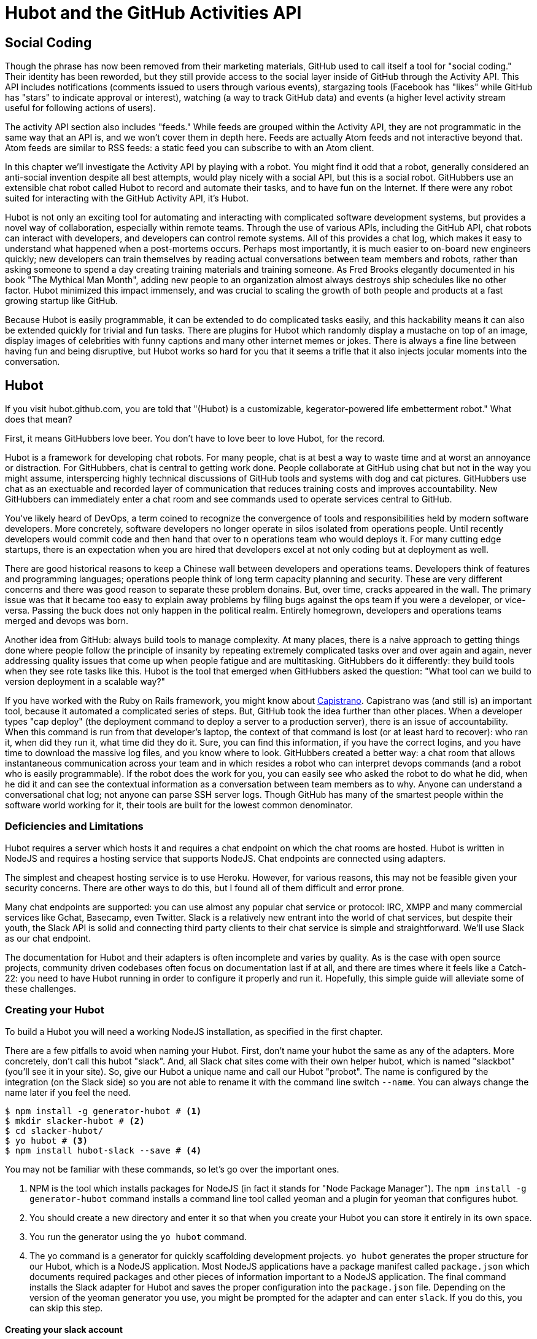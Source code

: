 = Hubot and the GitHub Activities API

== Social Coding

Though the phrase has now been removed from their marketing materials,
GitHub used to call itself a tool for "social coding." Their identity
has been reworded, but they still provide 
access to the social layer inside of GitHub through the Activity API.
This API includes notifications (comments issued to users through
various events), stargazing tools (Facebook has "likes" while GitHub
has "stars" to indicate approval or interest), watching (a way to
track GitHub data) and events (a higher level activity stream useful for
following actions of users). 

The activity API section also includes "feeds." While feeds are
grouped within the Activity API, they are not programmatic in the same
way that an API is, and we won't cover them in depth here.  Feeds are
actually Atom feeds and not interactive beyond that. Atom feeds are
similar to RSS feeds: a static feed you can subscribe to with an Atom
client. 

In this chapter we'll investigate the Activity API by playing with a
robot. You might find it odd that a robot, generally considered an anti-social
invention despite all best attempts, would play nicely with a social
API, but this is a social robot. GitHubbers use an
extensible chat robot called Hubot to record and automate their tasks,
and to have fun on the Internet. If there were any robot suited for
interacting  with the GitHub Activity API, it's Hubot. 

Hubot is not only an exciting tool for automating and interacting with
complicated software development systems, but provides a novel way of
collaboration, especially within remote teams. Through the use of
various APIs, including the GitHub API, chat robots can interact with
developers, and developers can control remote systems. All of this
provides a chat log, which makes it easy to understand what happened
when a post-mortems occurs. Perhaps most importantly, it is much
easier to on-board new engineers quickly; new developers can train
themselves by reading actual conversations between team members and
robots, rather than asking someone to spend a day creating training
materials and training someone. As Fred Brooks elegantly documented in
his book "The Mythical Man Month", adding new people to an
organization almost always destroys ship schedules like no other
factor. Hubot minimized this impact immensely, and was crucial to
scaling the growth of both people and products at a fast growing startup
like GitHub. 

Because Hubot is easily programmable, it can be extended to do
complicated tasks easily, and this hackability means it can also be
extended quickly for trivial and fun tasks. There are plugins for
Hubot which randomly display a mustache on top of an image, display
images of celebrities with funny captions and many other internet
memes or jokes. There is always a fine line between having fun and
being disruptive, but Hubot works so hard for you that it seems a
trifle that it also injects jocular moments into the conversation.

== Hubot

If you visit hubot.github.com, you are told that "(Hubot) is a
customizable, kegerator-powered life embetterment robot." What does
that mean?

First, it means GitHubbers love beer. You don't have to love beer to
love Hubot, for the record.

Hubot is a framework for developing chat robots. For many people, chat
is at best a way to waste time and at worst an annoyance or
distraction. For GitHubbers, chat is central to getting work done.
People collaborate at GitHub using chat but not in the way you might
assume, interspercing highly technical discussions of GitHub tools and
systems with dog and cat pictures. GitHubbers use chat as an
exectuable and recorded layer of communication that reduces training
costs and improves accountability. New GitHubbers can immediately
enter a chat room and see commands used to operate services central to
GitHub.

You've likely heard of DevOps, a term coined to recognize the
convergence of tools and responsibilities held by modern software
developers. More concretely, software developers no longer operate in
silos isolated from operations people. Until recently developers
would commit code and then hand that over to n operations team who
would deploys it. For many cutting edge startups, there is an
expectation when you are hired that developers excel at not only
coding but at deployment as well.

There are good historical reasons to keep a Chinese wall between
developers and operations teams. Developers think of features and
programming languages; operations people think of long term capacity
planning and security. These are very different concerns and there was
good reason to separate these problem donains. But, over time, cracks
appeared in the wall. The primary issue was that it became too easy to
explain away problems by filing bugs against the ops team if you were
a developer, or vice-versa. Passing the buck does not only happen in
the political realm. Entirely homegrown, developers and operations
teams merged and devops was born.

Another idea from GitHub: always build tools to manage complexity. At
many places, there is a naive approach to getting things done where
people follow the principle of insanity by repeating extremely
complicated tasks over and over again and again, never addressing
quality issues that come up when people fatigue and are
multitasking. GitHubbers do it differently: they build tools when they
see rote tasks like this.  Hubot is the tool that emerged when
GitHubbers asked the question: "What tool can we build to version
deployment in a scalable way?"

If you have worked with the Ruby on Rails framework, you might know
about http://capistranorb.com:[Capistrano]. Capistrano was (and still
is) an important tool, because it automated a complicated series of
steps. But, GitHub took the idea further than other places. When a
developer types "cap deploy" (the deployment command to deploy a
server to a production server), there is an issue of accountability.
When this command is run from that developer's laptop, the context of
that command is lost (or at least hard to recover): who ran it, when did they 
run it, what time did they do it. Sure, you can find this information,
if you have the correct logins, and you have time to download the
massive log files, and you know where to look. GitHubbers created a
better way: a chat room that allows instantaneous communication across
your team and in which resides a robot who can interpret devops
commands (and a robot who is easily programmable). If the robot does
the work for you, you can easily see who asked the robot to do what he
did, when he did it and can see the contextual information as a
conversation between team members as to why. Anyone can understand a
conversational chat log; not anyone can parse SSH server logs. Though
GitHub has many of the smartest people within the software world
working for it, their tools are built for the lowest common denominator.

=== Deficiencies and Limitations

Hubot requires a server which hosts it and requires a chat endpoint on
which the chat rooms are hosted. Hubot is written in NodeJS and
requires a hosting service that supports NodeJS. Chat endpoints are
connected using adapters.

The simplest and cheapest hosting service is to use Heroku.
However, for various reasons, this may not be feasible given your
security concerns. There are other ways to do this, but I found all of
them difficult and error prone.  

Many chat endpoints are supported: you can use almost any popular chat
service or protocol: IRC, XMPP and many commercial services like
Gchat, Basecamp, even Twitter. Slack is a relatively new entrant into
the world of chat services, but despite their youth, the Slack API is
solid and connecting third party clients to their chat service is
simple and straightforward. We'll use Slack as our chat endpoint.

The documentation for Hubot and their adapters is often incomplete and
varies by quality. As is the case with open source projects, community
driven codebases often focus on documentation last if at all, and
there are times where it feels like a Catch-22: you need to have Hubot
running in order to configure it properly and run it. Hopefully, this
simple guide will alleviate some of these challenges.

=== Creating your Hubot

To build a Hubot you will need a working NodeJS installation, as
specified in the first chapter.

There are a few pitfalls to avoid when naming your Hubot. First, don't
name your hubot the same as any of the adapters. More concretely,
don't call this hubot "slack". And, all Slack chat sites come with
their own helper hubot, which is named "slackbot" (you'll see it in
your site). So, give our Hubot a unique name and call our Hubot
"probot". The name is configured by the integration (on the Slack 
side) so you are not able to rename it with the command line switch
`--name`. You can always change the name later if you feel the need.

[code,bash]
-----
$ npm install -g generator-hubot # <1>
$ mkdir slacker-hubot # <2>
$ cd slacker-hubot/
$ yo hubot # <3>
$ npm install hubot-slack --save # <4>
-----

You may not be familiar with these commands, so let's go over the
important ones.

<1> NPM is the tool which installs packages for NodeJS (in
fact it stands for "Node Package Manager"). The `npm install -g
generator-hubot` command installs a command line tool called yeoman
and a plugin for yeoman that configures hubot. 
<2> You should create a new directory and enter it so that when you
create your Hubot you can store it entirely in its own space.
<3> You run the generator using the `yo hubot` command.
<4> The yo command is a generator for quickly scaffolding development
projects. `yo hubot` generates the proper structure for our Hubot, which
is a NodeJS application. Most NodeJS applications have a package
manifest called `package.json` which documents required packages and
other pieces of information important to a NodeJS application. The
final command installs the Slack adapter for Hubot and saves the
proper configuration into the `package.json` file. Depending on the
version of the yeoman generator you use, you might be prompted for the
adapter and can enter `slack`. If you do this, you can skip this step.

==== Creating your slack account

Going to slack.com starts you on the process to create your own Slack
site. You'll need to step through creating an account. Slack sites are
segmented by organization, and you'll want to establish a URL prefix
for your Slack site. Typically this is the name of your organization.

===== Naming the channel

Once you have your slack site created, you need to create a channel.

image::images/hubot-create-channel.png[]

You can name the channel anything you want, but it is often a good
mnemonic to use a name which suggests this is a channel where more
serious work gets done. You can use hubot to indicate this is the
hubot based channel, or any other name you prefer. Once you click on
the link to create a channel, you'll see a popup asking for the name
and an optional description.

image::images/hubot-create-channel-popup.png[]

===== Adding service integration

After you have created the channel, you'll immediately see a link to
"Add a service integration." 

image::images/hubot-add-service-integration.png[]

Slack supports many different service integrations, and one of them is
Hubot.  

image::images/hubot-choose-hubot-integration.png[]

Choosing Hubot takes you to a settings screen for your Hubot integration.

Slack automatically generates an authentication token for you. 
This token is used to verify the connection from your Hubot. This
token can be revoked, and in fact the token from the image below
has been revoked and can no longer be used to authenticate into
Slack. If you ever accidentally publicize this token, you can easily
revoke and reassign a token to your Hubot.

You will also need to specify a name. Use "probot" and if you'd like,
change the avatar associated with the Hubot.

image::images/hubot-choose-username.png[]

Make sure you save your integration before continuing.

==== Starting a hubot locally

As you are testing and developing your bot, you probably want to run
Hubot locally. Hubot has no reduced functionality when running "locally"
other than the fact that uptime is contingent on when your laptop is
awake. We'll address hosting options for Hubot later and make sure
Frank can deploy his build even when you are heading home on the train
with your laptop in your backpack.

To run your bot locally, make sure that you specify the variables on
the command line:

[code,bash]
-----
$ HUBOT_SLACK_TOKEN=xoxb-3295776784-nZxl1H3nyLsVcgdD29r1PZCq ./bin/hubot -a slack
-----

This command runs the hubot script with the slack adapter. The slack adapter
knows how to interact with the Slack.com service. It requires an
authentication token, and this is provided via the environment
variable at the beginning of the line.

===== The first conversation

Your bot should be setup and waiting in the #general room inside your
Slack site. Go to the #general room. Then, you can test that probot
is properly connectd by typing in the name of your Hubot
and then a command like `the rules`. For example, if our Hubot is
named `probot`, then we would type `probot the rules`. You'll see
something like the following.

image::images/hubot-verify.png[]

We see that our hubot printed out the rules it
abides by (published originally by Isaac Asimov in his "Runaround"
short story in 1942).

===== Experimenting in private

Hubot comes with a bunch of built in commands. 
To discover these commands, ask what commands are supported using
the `help` command. However, be aware that the #general room is a
shared room and all commands typed there will be seen by all people in
that channel. In most cases, this is entirely the raison d'etre for
hubot, to capture all interactions with the bot for auditing and post
mortems. But, when you are experimenting and learning how to speak to
your bot, you might want to keep these interactions to yourself. No
matter how fluent you are in Japanese now, the mistakes you made in
getting there, while very valuable to your learning, are nothing most
anyone would be interested in reviewing (unless someday you become a head of
state). To prevent these interactions from cluttering the
public spaces, you can direct message your bot and keep those
interactions on a private channel. On the side of the Slack UI, you
should see a list of channels, and then a list of "Direct Message"
options; look for the bot (named "hubot"), click on the name, and
you'll be in a private channel. You can then enter the help command
(and in this case don't need to address hubot at all by prefixing
it to your command). 

image::images/hubot-help.png[]

The `pug me` command is a favorite. Many people new to 
sucked into spending hours looking at cute pictures of pugs.

=== Installation on Heroku

Now that we've successfully started our hubot locally, we can move it
to Heroku and keep it running even when our laptop is turned off. 

==== Setting up Heroku

Heroku requires registration before using it. Heroku offers free plans and everything
we'll do here can be done using a free plan. Once you have created an
acccount, install the heroku toolbelt found here:
https://toolbelt.heroku.com/. The toolbelt provides a set 
of tools useful for managing Heroku applications. You will need to
have Ruby setup as explained in the first chapter.

If your chatbot is working per the instructions given in the previous
section, then it is almost ready to deploy to Heroku. You'll need to
add the same environment variable using the heroku tools. In addition
to the authentication token for slack, you will need to configure a
URL for your site. Generally any name works, and it is 

[code,bash]
-----
$ heroku config:add HEROKU_URL=https://webiphany-chatbot.herokuapp.com/
$ heroku config:add HUBOT_SLACK_TOKEN=xoxb-3295776784-nZxl1H3nyLsVcgdD29r1PZCq
$ git push heroku master
Fetching repository, done.
Counting objects: 5, done.
Delta compression using up to 8 threads.
Compressing objects: 100% (3/3), done.
Writing objects: 100% (3/3), 317 bytes | 0 bytes/s, done.
Total 3 (delta 2), reused 0 (delta 0)

-----> Node.js app detected
-----> Requested node range:  0.10.x
-----> Resolved node version: 0.10.33
-----> Downloading and installing node
-----> Restoring node_modules directory from cache
-----> Pruning cached dependencies not specified in package.json
-----> Exporting config vars to environment
-----> Installing dependencies
       npm WARN package.json hubot-maps@0.0.0 No repository field.
-----> Caching node_modules directory for future builds
-----> Cleaning up node-gyp and npm artifacts
-----> Building runtime environment
-----> Discovering process types
       Procfile declares types -> web

-----> Compressing... done, 6.8MB
-----> Launching... done, v9
       https://webiphany-chatbot.herokuapp.com/ deployed to Heroku

To git@heroku.com:webiphany-chatbot.git
   d32e2db..3627218  master -> master

-----

If you need to troubleshoot issues with your Hubot, you can always run
the heroku log command to view logs for your application `heroku logs -t`.

[code,bash]
----
$ heroku logs -t
2014-11-18T07:07:18.716943+00:00 app[web.1]: Successfully 'connected'
as hubot
2014-11-18T07:07:18.576287+00:00 app[web.1]: Tue, 18 Nov 2014 07:07:18
GMT connect deprecated limit: Restrict request size at location of
read at
node_modules/hubot/node_modules/express/node_modules/connect/lib/middleware/multipart.js:86:15
2014-11-18T07:07:19.052014+00:00 app[web.1]: [Tue Nov 18 2014 07:07:19
GMT+0000 (UTC)] INFO Data for hubot brain retrieved from Redis
2014-11-18T07:07:19.012425+00:00 app[web.1]: [Tue Nov 18 2014 07:07:19
GMT+0000 (UTC)] INFO Discovered redis from REDISTOGO_URL environment
variable
2014-11-18T07:07:19.047427+00:00 app[web.1]: [Tue Nov 18 2014 07:07:19
GMT+0000 (UTC)] INFO Successfully authenticated to Redis
2014-11-18T07:07:19.195698+00:00 heroku[web.1]: State changed from
starting to up
2014-11-18T07:07:36.856287+00:00 heroku[router]: at=info method=GET
path="/" host=webiphay-chatbot.herokuapp.com
request_id=e0d4ee64-3823-4673-bf4d-1de2e5acf9ef fwd="54.204.130.199"
dyno=web.1 connect=1ms service=8ms status=404 bytes=218
----

When you send commands into your chat room you will notice events
inside of Heroku. This is a good way to verify that your bot is wired
into Slack properly.

You might also want to publish this repository into GitHub. Heroku,
as a part of hosting your live application, also hosts the full Git
repository of your Hubot (Hubot, as friendly as it tries to be, is
just another NodeJS application in the end). Heroku can host the
entirety of the source code for yor Hubot for you, but does not have
the additional tools, like user management, that GitHub does. For this
reason, use your GitHub account as your code repository, the place
team members develop new features of your chat bot, and then pull
locally and push into Heroku using the ease of source code tools as a
deployment layer.

=== Activities API Overview

The Activities API focuses on notifications: notifications are similar
to the notifications you see on social networking sites, events that
occur which document important points of interest inside a timeline of
activity. GitHub activity events are often tied to important
milestones inside of a developer's day, activities like pushing
commits into the main respository, asking questions on discussion
threads associated with a repository, or assigning issues to a
developer for review. 

These notifications are accessible to team members without
programmatically accessing the GitHub API. Team members are notified
of events inside of their workflow using email based on several
rules. GitHub will automatically send out notification emails when a
user has watched a repository and issues or comments are added, a pull
request is made, or there are comments made on a commit. In addition,
even if a user has not watched a repository, they will be notified if
that user is *@mentioned* (prefixing the `@` character to a team
member's name inside a comment), when an issue is assigned to them, or
when that user participates in a discussion associated with any
repository.

The GitHub policy for notification is definitely to err on the side of
being overly verbose. Many people live in their email, and making sure
that all important activities are distributed to the right people
involved makes sense, and GitHub has a good set of rules for making
sure the correct notifications get to the right parties. 

Email does falter as a to-do list, however, and at times the ease in
which email can be delivered breeds a secondary problem: overwhelm. It
can be very easy to lose focus (vital to building software) when you
are constantly context switching by checking email, and notifications
can often fly by. In addition, email is privately directed and
prevents easily collaboration; generally people don't share email
inboxes. Let's make a hubot which resolves these problems by taking
our GitHub notifications into a shared and "opt-in when you are logged-in"
communication channel.

==== Hubot Extensions

Hubot extensions are written in either JavaScript or
CoffeeScript. CoffeeScript is a intermediate language which compiles
directly to JavaScript. Many people prefer writing in CoffeeScript
because it has a cleaner syntax and writes "safer"
JavaScript. CoffeeScript outputs JavaScript that uses some clever
conventions effective in preventing common JavaScript
errors. CoffeeScript is a indentation based language (much like
Python) and after the initial learning curve, can feel easier to read
than JavaScript, especially when you have many nested function
callbacks as it is easier to see where a function begins and ends
given the indentation levels. Hubot is itself written in CoffeeScript
and we'll write our extension in CoffeeScript as well.

The Hubot extension module format is exceedingly simple. You write
JavaScript modules (using the `export` syntax) and Hubot passes you in
a robot object which you can then program. 

There are a few concepts useful to programming Hubot. You can find
an example of each of these methods inside the example.coffee file
inside the scripts directory.

* Hubots have a "brain". This is an internal state object, which means
  these values persist across chat messages. This state is not
  persisted into a database by default, so this state is not restored
  if you restart Hubot. However, a persistence mechanism is exposed
  via redis, though this is optional and requires configuration. The
  brain is they way you set and get values which are saved across
  discrete messages. 
* Hubots have different respose mechanisms. They can choose to respond
  only when they hear exact phrases or when keywords are found in any
  message, and you don't need to do the grunt work inside your code to
  determine the differences between these communication types.
* Hubot commands can include parameters. You can tell a Hubot to
  do something multiple times and write a generic function which
  accepts options.
* Hubots can handle events. Each chat service has a generalized set of
  events that are normalized to a common API. Hubots can be programmed
  to interact with these events. For example, Hubots can perform
  actions when a room topic changes or when users leave rooms.
* Hubots include an HTTP server. You might need your Hubot to accept
  requests from additional services beyond the chat service, and Hubot
  makes it easy to accept these kinds of requests.
* Hubot has a built in HTTP client. You can easily access HTTP
  resources within Hubot; many popular extensions to Hubot access a
  web service when Hubot receives a request.
* Hubots can handle generic errors at the top level. Hubot can be
  programmed with a catch-all error handler so that no matter where
  you code failed, you can catch it without crashing your bot.

==== Code reviews via pull requests

As we've seen in other chapters, pull requests are the mechanism used
on GitHub to easily integrate code changes into a project. Contributors
either fork the master repository and then issues a pull request against that
repository, or, if they have write permission to the main
repository, make a "feature" branch and then issue a pull request
against the "master" branch. 

Pull requests often come with a chat message indicating several people
who should review the request. This tribal knowledge about who should
be involved is only in the head of the developer who created the
code. It could be that they invited the correct people. Or, it could
be that they invited the people who they prefer to review their code
for various (and completely rationale reasons). This can be an
effective way to engage the right people around a new piece of
code. And, it can have downsides as well: if the person is otherwise
engaged, pull requests can linger when a notification email goes
unread. And, there is good research to indicate that the best
performing teams are those who share all tasks and responsibilities
equally. It does not scale to ask everyone to participate in all code
reviews associated with a pull request. But, it might be the case that
randomly selecting developers involved in a project is a better (and
more efficient) way to review code than asking the developer who
created the code to determine these people.

Our Hubot will assign active chat room users to do code
reviews when a new pull request is created. We will use the GitHub
Activities API to subscribe to pull request events. When our Hubot
becomes aware that a pull request needs review, it will randomly
assign a user in the chat room to do the review and then ask that user
if they want to accept the challenge. Once a user has accepted, we
will schedule a check in to make sure they have updated or reviewed
the pull request, and if no action has been taken, our Hubot will
invite the designated reviewer to rescind and then select another
reviewer. 

===== Extension Boilerplate

Our script has a simple vocabulary: it needs to recognize responses
accepting a review request, or those that decline. Our extension
script should be in the `scripts` directory and named `pr-delegator.coffee`:
	  
[source,json]
-----
[language="json", sha="abeac40:support/slacker-hubot/scripts/pr-delegator.coffee", lines="1..15"]
snippet~~~~~
To be replaced
snippet~~~~~
-----

If Hubot is running, you will need to restart it to reload any
scripts. Kill Hubot (using Ctrl-C), and then restart it, and then
play with commands inside your Slack site. Entering the commands
`probot accept` and `probot decline` and you'll see our Hubot
respoding inside the channel. You'll also see the message `Accept!` or
`Decline!` printed to the console on which your Hubot is
running. Using `console.log` can be a quick way to troubleshoot your
scripts and make sure your Hubot is working.

===== Setting up our webhook

* Authorization
* Using Hubot's HTTP server

===== Assigning an active chat room user

* Randomly selecting a user
* Asking them for confirmation (use hubot `robot.respond` and `msg.reply`)

===== Checking in on the review

* Check status of PR
* Ask someone else to do it?

===== Inviting others

===== Packaging our Hubot extension

===== Testing it

* Generating fake hubot messages
* Writing tests using Jasmine

Reference: https://github.com/github/hubot-scripts/blob/master/src/scripts/github-pull-request-notifier.coffee

==== Limitations

* If multiple PRs come in
* Rebooting and lobotomizing our brain

Hubot-PR Brain

* current prs {} (key is URL)
* current users: `brain.users`

* use notification or repo scope
* x-poll-header: use this to know when to retry. Obey this.
  ** Do clients support this	     	      	 
* Look for "reason" payload. Indicates why the notification was sent
* API
  ** list GET
  ** list for repo GET
  ** mark as read PUT
  ** mark as read for all in repo PUT
  ** view thread GET
  ** mark thread as read PATCH
  ** set thread subscription   
     ** booleans: subscribed or ignored
  ** delete thread subscription DELETE

Starring

* List stargazers (ro)
* list repositories being starred (ro)
* check if you are starring repo (ro)
  ** If yes, 204, else 404. No body!
* star repo (write)
  ** Put request, content-length should be zero.
* unstar repo (write)
  ** Delete request

Watching

Clarify what the difference is between watching and notifications. 

  ** Show difference in data and how you get there.
  ** Subscribe to a repo and then interact with a repo @mention.
     Is this simply legacy support and redundant?
	/repos/:owner/:repo/subscribers (list watchers)
	/users/:username/subscriptions (list repos being watched)
	/user/subscriptions (my watch list)
	/repos/:owner/:repo/subscription (get repo subscription)
  ** if yes, JSON
  ** if no, 404
     PUT /repos/:owner/:repo/subscription
  ** modify subscription
     DELETE /repos/:owner/:repo/subscription
  ** delete subscription

Events
Optimized for etag, which improves polling. No impact on rate limits if 

All events have similar structure

    ** type: Event
    ** public: true/false
    ** payload hash
      ** repo
      ** actor
      ** org
    ** dates

Feeds
